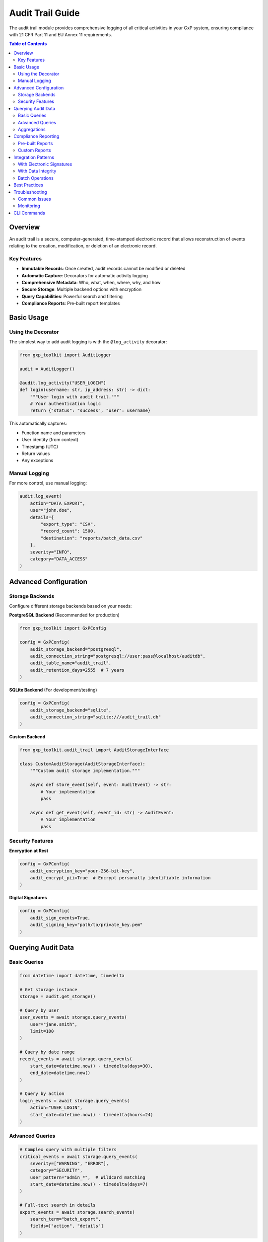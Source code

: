 Audit Trail Guide
=================

The audit trail module provides comprehensive logging of all critical activities in your GxP system, ensuring compliance with 21 CFR Part 11 and EU Annex 11 requirements.

.. contents:: Table of Contents
   :local:
   :depth: 2

Overview
--------

An audit trail is a secure, computer-generated, time-stamped electronic record that allows reconstruction of events relating to the creation, modification, or deletion of an electronic record.

Key Features
~~~~~~~~~~~~

* **Immutable Records**: Once created, audit records cannot be modified or deleted
* **Automatic Capture**: Decorators for automatic activity logging
* **Comprehensive Metadata**: Who, what, when, where, why, and how
* **Secure Storage**: Multiple backend options with encryption
* **Query Capabilities**: Powerful search and filtering
* **Compliance Reports**: Pre-built report templates

Basic Usage
-----------

Using the Decorator
~~~~~~~~~~~~~~~~~~~

The simplest way to add audit logging is with the ``@log_activity`` decorator:

.. code-block:: python

   from gxp_toolkit import AuditLogger

   audit = AuditLogger()

   @audit.log_activity("USER_LOGIN")
   def login(username: str, ip_address: str) -> dict:
       """User login with audit trail."""
       # Your authentication logic
       return {"status": "success", "user": username}

This automatically captures:

* Function name and parameters
* User identity (from context)
* Timestamp (UTC)
* Return values
* Any exceptions

Manual Logging
~~~~~~~~~~~~~~

For more control, use manual logging:

.. code-block:: python

   audit.log_event(
       action="DATA_EXPORT",
       user="john.doe",
       details={
           "export_type": "CSV",
           "record_count": 1500,
           "destination": "reports/batch_data.csv"
       },
       severity="INFO",
       category="DATA_ACCESS"
   )

Advanced Configuration
----------------------

Storage Backends
~~~~~~~~~~~~~~~~

Configure different storage backends based on your needs:

**PostgreSQL Backend** (Recommended for production)

.. code-block:: python

   from gxp_toolkit import GxPConfig

   config = GxPConfig(
       audit_storage_backend="postgresql",
       audit_connection_string="postgresql://user:pass@localhost/auditdb",
       audit_table_name="audit_trail",
       audit_retention_days=2555  # 7 years
   )

**SQLite Backend** (For development/testing)

.. code-block:: python

   config = GxPConfig(
       audit_storage_backend="sqlite",
       audit_connection_string="sqlite:///audit_trail.db"
   )

**Custom Backend**

.. code-block:: python

   from gxp_toolkit.audit_trail import AuditStorageInterface

   class CustomAuditStorage(AuditStorageInterface):
       """Custom audit storage implementation."""

       async def store_event(self, event: AuditEvent) -> str:
           # Your implementation
           pass

       async def get_event(self, event_id: str) -> AuditEvent:
           # Your implementation
           pass

Security Features
~~~~~~~~~~~~~~~~~

**Encryption at Rest**

.. code-block:: python

   config = GxPConfig(
       audit_encryption_key="your-256-bit-key",
       audit_encrypt_pii=True  # Encrypt personally identifiable information
   )

**Digital Signatures**

.. code-block:: python

   config = GxPConfig(
       audit_sign_events=True,
       audit_signing_key="path/to/private_key.pem"
   )

Querying Audit Data
-------------------

Basic Queries
~~~~~~~~~~~~~

.. code-block:: python

   from datetime import datetime, timedelta

   # Get storage instance
   storage = audit.get_storage()

   # Query by user
   user_events = await storage.query_events(
       user="jane.smith",
       limit=100
   )

   # Query by date range
   recent_events = await storage.query_events(
       start_date=datetime.now() - timedelta(days=30),
       end_date=datetime.now()
   )

   # Query by action
   login_events = await storage.query_events(
       action="USER_LOGIN",
       start_date=datetime.now() - timedelta(hours=24)
   )

Advanced Queries
~~~~~~~~~~~~~~~~

.. code-block:: python

   # Complex query with multiple filters
   critical_events = await storage.query_events(
       severity=["WARNING", "ERROR"],
       category="SECURITY",
       user_pattern="admin_*",  # Wildcard matching
       start_date=datetime.now() - timedelta(days=7)
   )

   # Full-text search in details
   export_events = await storage.search_events(
       search_term="batch_export",
       fields=["action", "details"]
   )

Aggregations
~~~~~~~~~~~~

.. code-block:: python

   # Get event statistics
   stats = await storage.get_statistics(
       start_date=datetime.now() - timedelta(days=30),
       group_by=["action", "user"]
   )

   # Activity timeline
   timeline = await storage.get_timeline(
       granularity="hour",
       start_date=datetime.now() - timedelta(days=1)
   )

Compliance Reporting
--------------------

Pre-built Reports
~~~~~~~~~~~~~~~~~

.. code-block:: python

   from gxp_toolkit.audit_trail import ReportGenerator

   generator = ReportGenerator(storage)

   # 21 CFR Part 11 compliance report
   cfr_report = await generator.generate_cfr11_report(
       start_date=datetime(2024, 1, 1),
       end_date=datetime(2024, 12, 31)
   )

   # User activity report
   user_report = await generator.generate_user_activity_report(
       user="john.doe",
       start_date=datetime.now() - timedelta(days=90)
   )

   # System access report
   access_report = await generator.generate_access_report(
       include_failed_attempts=True,
       start_date=datetime.now() - timedelta(days=30)
   )

Custom Reports
~~~~~~~~~~~~~~

.. code-block:: python

   # Create custom report template
   custom_template = {
       "title": "Critical Operations Report",
       "filters": {
           "severity": ["WARNING", "ERROR"],
           "category": ["DATA_MODIFICATION", "SECURITY"]
       },
       "columns": ["timestamp", "user", "action", "details", "ip_address"],
       "sort_by": "timestamp",
       "group_by": "user"
   }

   custom_report = await generator.generate_custom_report(
       template=custom_template,
       start_date=datetime.now() - timedelta(days=7),
       format="xlsx"  # Options: csv, xlsx, pdf, json
   )

Integration Patterns
--------------------

With Electronic Signatures
~~~~~~~~~~~~~~~~~~~~~~~~~~

.. code-block:: python

   from gxp_toolkit import require_signature

   @audit.log_activity("APPROVE_CHANGE")
   @require_signature("Approve configuration change")
   def approve_change(change_id: str, user: User, password: str):
       """Approve change with signature and audit."""
       # The audit trail will automatically capture:
       # - The signature event
       # - Link to the signature record
       # - All parameters and outcomes
       return {"change_id": change_id, "approved": True}

With Data Integrity
~~~~~~~~~~~~~~~~~~~

.. code-block:: python

   from gxp_toolkit.data_integrity import track_changes

   @audit.log_activity("DATA_UPDATE")
   @track_changes
   def update_critical_data(record_id: str, new_data: dict):
       """Update data with full change tracking."""
       # Audit trail captures:
       # - Before and after values
       # - Checksums
       # - Change reason
       pass

Batch Operations
~~~~~~~~~~~~~~~~

.. code-block:: python

   @audit.log_activity("BATCH_PROCESS")
   def process_batch(items: list):
       """Process multiple items with audit trail."""
       results = []

       with audit.batch_context() as batch:
           for item in items:
               # Each iteration logged as part of batch
               result = process_item(item)
               batch.add_detail(f"Processed {item['id']}")
               results.append(result)

       return results

Best Practices
--------------

1. **Categorize Events**

   .. code-block:: python

      # Use consistent categories
      CATEGORIES = {
          "AUTHENTICATION": ["LOGIN", "LOGOUT", "PASSWORD_CHANGE"],
          "DATA_ACCESS": ["VIEW", "EXPORT", "REPORT"],
          "DATA_MODIFICATION": ["CREATE", "UPDATE", "DELETE"],
          "SECURITY": ["PERMISSION_CHANGE", "FAILED_ACCESS"],
          "SYSTEM": ["STARTUP", "SHUTDOWN", "CONFIG_CHANGE"]
      }

2. **Include Business Context**

   .. code-block:: python

      @audit.log_activity("BATCH_RELEASE",
                         capture_reason=True,  # Require reason
                         capture_params=True)  # Log all parameters
      def release_batch(batch_id: str, reason: str):
           pass

3. **Handle Sensitive Data**

   .. code-block:: python

      @audit.log_activity("USER_UPDATE",
                         exclude_params=["password", "ssn"],  # Don't log
                         mask_params=["email"])  # Partially mask
      def update_user(user_id: str, email: str, password: str):
           pass

4. **Performance Considerations**

   .. code-block:: python

      # Use async operations for high-throughput systems
      @audit.log_activity_async("HIGH_VOLUME_OPERATION")
      async def process_high_volume(data):
           pass

      # Batch operations for bulk processing
      with audit.batch_context(flush_size=100):
           for item in large_dataset:
               process_item(item)

Troubleshooting
---------------

Common Issues
~~~~~~~~~~~~~

**Storage Connection Issues**

.. code-block:: python

   # Enable connection retry
   config = GxPConfig(
       audit_connection_retry_count=3,
       audit_connection_retry_delay=5  # seconds
   )

**Performance Problems**

.. code-block:: python

   # Enable write buffering
   config = GxPConfig(
       audit_buffer_size=1000,
       audit_flush_interval=30  # seconds
   )

**Query Timeouts**

.. code-block:: python

   # Set query timeout
   events = await storage.query_events(
       user="john.doe",
       timeout=30  # seconds
   )

Monitoring
~~~~~~~~~~

.. code-block:: python

   # Get audit system health
   health = await storage.get_health()
   print(f"Storage status: {health['status']}")
   print(f"Event count: {health['total_events']}")
   print(f"Storage size: {health['storage_size_mb']} MB")

   # Monitor performance
   metrics = await storage.get_metrics()
   print(f"Write latency: {metrics['avg_write_ms']} ms")
   print(f"Query latency: {metrics['avg_query_ms']} ms")

CLI Commands
------------

The toolkit includes CLI commands for audit trail management:

.. code-block:: bash

   # View recent events
   gxp audit tail --follow

   # Search audit trail
   gxp audit search --user john.doe --action LOGIN --days 7

   # Generate report
   gxp audit report --type cfr11 --start 2024-01-01 --output report.pdf

   # Export audit data
   gxp audit export --format csv --start 2024-01-01 --end 2024-12-31

   # Verify audit trail integrity
   gxp audit verify --check-signatures --check-sequence

